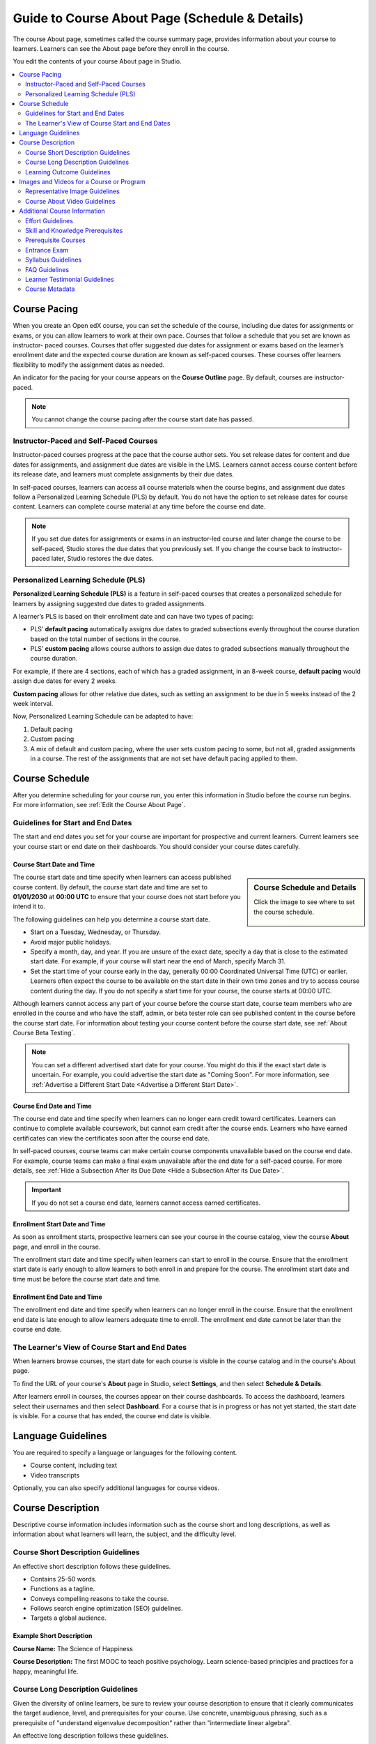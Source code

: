 .. _Guide to Course About Page:

#########################################################   
Guide to Course About Page (Schedule & Details)
#########################################################

.. tags:: educator, reference

The course About page, sometimes called the course summary page, provides
information about your course to learners. Learners can see the About page
before they enroll in the course.

.. image:: /_images/educator_references/about_page.png
 :alt: A course About page, showing the course image, video, description, and
     additional information.
 :width: 600

You edit the contents of your course About page in Studio.

.. contents::
   :local:
   :depth: 2

.. _Course Pacing:

*************************
Course Pacing
*************************

When you create an Open edX course, you can set the schedule of the course,
including due dates for assignments or exams, or you can allow learners to work
at their own pace. Courses that follow a schedule that you set are known as
instructor- paced courses. Courses that offer suggested due dates for
assignment or exams based on the learner’s enrollment date and the expected
course duration are known as self-paced courses. These courses offer learners
flexibility to modify the assignment dates as needed.

An indicator for the pacing for your course appears on the **Course Outline**
page. By default, courses are instructor-paced.

.. image:: /_images/educator_references/Pacing_COIndicator.png
 :width: 600
 :alt: The Course Outline page with a call-out for the indicator that the
     course is instructor-paced.

.. note::
    You cannot change the course pacing after the course start date has passed.

========================================
Instructor-Paced and Self-Paced Courses
========================================

Instructor-paced courses progress at the pace that the course author sets. You
set release dates for content and due dates for assignments, and assignment due
dates are visible in the LMS. Learners cannot access course content before its
release date, and learners must complete assignments by their due dates.

In self-paced courses, learners can access all course materials when the
course begins, and assignment due dates follow a Personalized Learning Schedule (PLS)
by default. You do not have the option to set release dates for course content. Learners can
complete course material at any time before the course end date.

.. image:: /_images/educator_references/Pacing_SubSettingsWithCustomPacing.png
 :width: 500
 :alt: Side-by-side comparison of subsection settings for instructor-led and
     self-paced courses, showing release and due date options for the
     instructor-led course.

.. note:: If you set due dates for assignments or exams in an instructor-led
   course and later change the course to be self-paced, Studio stores the due
   dates that you previously set. If you change the course back to instructor-
   paced later, Studio restores the due dates.


.. _Personalized Learning Schedule:

========================================
Personalized Learning Schedule (PLS)
========================================

**Personalized Learning Schedule (PLS)** is a feature in self-paced courses that creates
a personalized schedule for learners by assigning suggested due dates to graded assignments.

A learner’s PLS is based on their enrollment date and can have two types of pacing:

* PLS’ **default pacing** automatically assigns due dates to graded subsections evenly throughout the course duration based on the total number of sections in the course.
* PLS’ **custom pacing** allows course authors to assign due dates to graded subsections manually throughout the course duration.

For example, if there are 4 sections, each of which has a graded assignment, in an 8-week course,
**default pacing** would assign due dates for every 2 weeks.

.. image:: /_images/educator_references/Pacing_DefaultPacing.png
 :width: 450
 :alt: Default Pacing Schedule for an 8-week course with 4 graded assignments.


**Custom pacing** allows for other relative due dates, such as setting an assignment to be due in
5 weeks instead of the 2 week interval.

.. image:: /_images/educator_references/Pacing_CustomPacing.png
 :width: 450
 :alt: Custom Pacing Schedule for an 8-week course with 4 graded assignments where 1 of which
     has a custom due date of 5 weeks.


Now, Personalized Learning Schedule can be adapted to have:

#. Default pacing
#. Custom pacing
#. A mix of default and custom pacing, where the user sets custom pacing to some, but not all, graded assignments in a course. The rest of the assignments that are not set have default pacing applied to them.

.. _Course Schedule:

****************************
Course Schedule
****************************

After you determine scheduling for your course run, you enter this
information in Studio before the course run begins. For more information,
see :ref:`Edit the Course About Page`.

.. _Guidelines for Start and End Dates:

========================================
Guidelines for Start and End Dates
========================================

The start and end dates you set for your course are important for prospective
and current learners. Current learners see your course start or end date on
their dashboards. You should consider your course dates carefully.

--------------------------------
Course Start Date and Time
--------------------------------

.. sidebar:: Course Schedule and Details

  Click the image to see where to set the course schedule.

    .. thumbnail:: /_images/Educators_course_schedule.png

The course start date and time specify when learners can access published
course content. By default, the course start date and time are set to
**01/01/2030** at **00:00 UTC** to ensure that your course does not start
before you intend it to.

The following guidelines can help you determine a course start date.

* Start on a Tuesday, Wednesday, or Thursday.
* Avoid major public holidays.
* Specify a month, day, and year. If you are unsure of the exact date, specify
  a day that is close to the estimated start date. For example, if your course
  will start near the end of March, specify March 31.
* Set the start time of your course early in the day, generally 00:00
  Coordinated Universal Time (UTC) or earlier. Learners often expect the course
  to be available on the start date in their own time zones and try to access
  course content during the day. If you do not specify a start time for your
  course, the course starts at 00:00 UTC.

Although learners cannot access any part of your course before the course
start date, course team members who are enrolled in the course and who have
the staff, admin, or beta tester role can see published content in the course
before the course start date. For information about testing your course
content before the course start date, see :ref:`About Course Beta Testing`.

.. note::
  You can set a different advertised start date for your course. You might do
  this if the exact start date is uncertain. For example, you could advertise
  the start date as "Coming Soon". For more information, see
  :ref:`Advertise a Different Start Date <Advertise a Different Start Date>`.

--------------------------------
Course End Date and Time
--------------------------------

The course end date and time specify when learners can no longer earn credit
toward certificates. Learners can continue to complete available coursework,
but cannot earn credit after the course ends. Learners who have earned
certificates can view the certificates soon after the course end date.

In self-paced courses, course teams can make certain course components
unavailable based on the course end date. For example, course teams can make a
final exam unavailable after the end date for a self-paced course. For more
details, see :ref:`Hide a Subsection After its Due Date <Hide a Subsection After its Due Date>`.

.. important::
  If you do not set a course end date, learners cannot access earned
  certificates.

--------------------------------
Enrollment Start Date and Time
--------------------------------

As soon as enrollment starts, prospective learners can see your course in the
course catalog, view the course **About** page, and enroll in the course.

The enrollment start date and time specify when learners can start to enroll
in the course. Ensure that the enrollment start date is early enough to allow
learners to both enroll in and prepare for the course. The enrollment start date and time must be before the course start date and time.

.. _Enrollment End Date and Time:

--------------------------------
Enrollment End Date and Time
--------------------------------

The enrollment end date and time specify when learners can no longer enroll
in the course. Ensure that the enrollment end date is late enough to allow
learners adequate time to enroll. The enrollment end date cannot be later
than the course end date.


.. _View Start and End Dates:

================================================
The Learner's View of Course Start and End Dates
================================================

When learners browse courses, the start date for each course is visible in the
course catalog and in the course's About page.

.. image:: /_images/educator_references/course_dates.png
 :alt: Course cards in the course catalog, showing each course's start date.
 :width: 800

.. image:: /_images/educator_references/about-page-course-start.png
 :alt: The course About page, showing the start date.
 :width: 800


To find the URL of your course's **About** page in Studio, select
**Settings**, and then select **Schedule & Details**.

After learners enroll in courses, the courses appear on their course
dashboards. To access the dashboard, learners select their usernames and then
select **Dashboard**. For a course that is in progress or has not yet started,
the start date is visible. For a course that has ended, the course end date is
visible.

.. image:: /_images/educator_references/dashboard-course-start-and-end.png
 :alt: The learner dashboard with a course in progress, one that has ended, one
  that is self-paced and can be started any time, and one that has not
  started.
 :width: 800

.. _Language Guidelines:

*******************
Language Guidelines
*******************

You are required to specify a language or languages for the following content.

* Course content, including text
* Video transcripts

Optionally, you can also specify additional languages for course videos.

.. _Course Description:

********************************
Course Description
********************************

Descriptive course information includes information such as the course short
and long descriptions, as well as information about what learners will learn,
the subject, and the difficulty level.

.. _Course Short Description Guidelines:

========================================
Course Short Description Guidelines
========================================

An effective short description follows these guidelines.

* Contains 25–50 words.
* Functions as a tagline.
* Conveys compelling reasons to take the course.
* Follows search engine optimization (SEO) guidelines.
* Targets a global audience.


--------------------------------
Example Short Description
--------------------------------

**Course Name:** The Science of Happiness 

**Course Description:** The first MOOC to teach positive psychology. Learn science-based principles and
practices for a happy, meaningful life.

.. _Course Long Description Guidelines:

========================================
Course Long Description Guidelines
========================================

Given the diversity of online learners, be sure to review your course
description to ensure that it clearly communicates the target audience, level,
and prerequisites for your course. Use concrete, unambiguous phrasing, such as
a prerequisite of "understand eigenvalue decomposition" rather than
"intermediate linear algebra".

An effective long description follows these guidelines.

* Contains 150–300 words.
* Is easy to skim.
* Uses bullet points instead of dense text paragraphs.
* Follows SEO guidelines.
* Targets a global audience.


--------------------------------
Example Long Descriptions
--------------------------------

The following long description is a content-based example.

  Want to learn computer programming, but unsure where to begin? This is the
  course for you! Scratch is the computer programming language that makes it
  easy and fun to create interactive stories, games and animations and share
  them online.

  This course is an introduction to computer science using the programming
  language Scratch, developed by MIT. Starting with the basics of using
  Scratch, the course will stretch your mind and challenge you. You will learn
  how to create amazing games, animated images and songs in just minutes with a
  simple “drag and drop” interface.

  No previous programming knowledge needed. Join us as you start your computer
  science journey.

The following long description is a skills-based example.

  Taught by instructors with decades of experience on Wall Street, this M&A
  course will equip analysts and associates with the skills they need to rise
  to employment in the M&A field. Additionally, directors and managers who have
  transitioned, or hope to transition, to M&A from other areas such as equities
  or fixed income can use this course to eliminate skill gaps.

.. _Learning Outcome Guidelines:

========================================
Learning Outcome Guidelines
========================================

It is good practice to include a list of learning outcomes describing the skills and knowledge
learners will acquire in the course in an itemized list. It is recommended that
you format each item as a short bullet item.


--------------------------------
Example Learning Outcomes
--------------------------------

* Write basic R scripts to manipulate and visualize data.
* Apply linear and logistic regression techniques to analyze real-world datasets and interpret the results.
* Apply text analytics techniques to extract insights from a given dataset and present their findings.
* Formulate and solve linear and integer optimization problems


.. _Course and Program Images and Videos:

************************************************
Images and Videos for a Course or Program
************************************************

The About page for a course or program includes both a representative image and
a short About video. The course or program image also appears in places such as
learner dashboards and search engine results.

For information about how to add your course title and number, see
:ref:`Creating a New Course <Create a New Course>`.

.. _Course and Program Image Guidelines:

========================================
Representative Image Guidelines
========================================

A representative image is an eye-catching, colorful image that captures the
essence of a course or program. These images are visible in the following
locations.


* The About page.
* The learner dashboard.
* Search engine results.

When you create a course or program image, keep the following guidelines in
mind.

* The image must not include text or headlines.
* You must have permission to use the image. Possible image sources include
  Flickr Creative Commons, Stock Vault, Stock XCHNG, and iStock Photo.
* Each course in a sequence or program must have a unique image.



.. _Image Size Guidelines:

--------------------------------
Image Size Guidelines
--------------------------------

Images must follow specific size guidelines.

--------------------------------
Course Image Size
--------------------------------

The course image that you add in Studio appears on the About page for the
course and on the learner dashboard. It must be a minimum of 378 pixels in
width by 225 pixels in height, and in .jpg or .png format. Make sure the
image that you upload maintains the aspect ratio of those dimensions so that
the image appears correctly on the dashboard.

.. _Course About Video Guidelines:

========================================
Course About Video Guidelines
========================================

.. tags:: educator, reference

The course About video should excite and entice potential learners to enroll,
and reveal some of the personality that the course team brings to the course.

This video should answer these key questions.

* Who is teaching the course?
* What university or institution is the course affiliated with?
* What topics and concepts are covered in your course?
* Why should a learner enroll in your course?

This video should deliver your message as concisely as possible and have a run
time of less than two minutes.

Before you upload a course About video, make sure that it follows the
same :ref:`video guidelines <Video Compression Specifications>`
as your course content videos.

.. note::

  * If you upload both a course image and a course About video, the course
    image appears on learner dashboards with a **play** icon superimposed on
    it. If you upload only a course video, the first frame of the video
    file appears with the **play** icon.

  * The process for adding a course about video is different than the process
    for including videos as part of the content of your course. For more
    information about including video content, see :ref:`Introduction to Video`.

For information about how to add an About video to your course About page, see
:ref:`Add an About Video <Add an About Video>`.

.. _Additional Course Information:

************************************************
Additional Course Information
************************************************

You can add these optional items to your course About page. For more
information, see :ref:`Edit the Course About Page`.

.. _Effort Guidelines:

========================================
Effort Guidelines
========================================

Effort indicates the number of hours each week you expect learners to work on
your course, rounded to the nearest whole number.


.. _Set Course Prerequisites:

========================================
Skill and Knowledge Prerequisites
========================================

You might want to make sure your learners have a specific set of skills
and knowledge before they take your course. This information appears on the
course About page.


Optionally, you can also require that learners complete a specific course
before they enroll in your course, or that learners complete an entrance exam
before they access course content. This information also appears on the About
page, but you specify these prerequisites on the **Schedule & Details** page
in Studio. For more information, see :ref:`Require a Prerequisite Course` and
:ref:`Require an Entrance Exam`.

You add skill and knowledge prerequisites in Studio. For more information,
see :ref:`Edit the Course About Page`.

------------------------------------------
Example Skill and Knowledge Prerequisites
------------------------------------------

* Secondary school (high school) algebra; basic mathematics concepts
* Graduate-level understanding of Keynesian economics
* Basic algebra
* Familiarity with eigenvalue decomposition

.. _Prerequisite Courses:

========================================
Prerequisite Courses
========================================

When you require your learners pass a particular course before they
enroll in your course, learners see information about course prerequisites on
the course **About** page.

.. image:: /_images/educator_references/PrereqAboutPage.png
  :width: 500
  :alt: A course About page with prerequisite course information circled.

If learners have not completed the prerequisite course, they can enroll in
your course and then see your course on their learner dashboards. However,
unlike with other courses, the dashboard does not provide a link to the
course content. The dashboard includes a link to the **About** page for the
prerequisite course. Learners can enroll in the prerequisite course from the
**About** page.

.. image:: /_images/educator_references/Prereq_StudentDashboard.png
  :width: 500
  :alt: The learner dashboard with an available course and a course that is
      unavailable because it has a prerequisite.

You enter this information in Studio. For more information, see :ref:`Require a Prerequisite Course`.

.. _Entrance Exam Prerequisite:

========================================
Entrance Exam
========================================

You can require your learners to pass an entrance exam before they access
your course materials. If you include an entrance exam, learners who enroll
in your course can access only the **Entrance Exam** page until they pass the
exam. After learners pass the exam, they can access all released materials in
your course.

You enter this information in Studio. For more information, see :ref:`Require
an Entrance Exam <Require an Entrance Exam>`.

---------------------------------
Best Practices for Entrance Exams
---------------------------------

We strongly recommend you follow several guidelines to help you and your
learners have a positive experience with entrance exams.

* Make sure your beta testers include the entrance exam when they test
  your other course content.

* Make sure you mention the entrance exam in the course description on
  your course **About** page. Otherwise, learners will not know about the
  entrance exam before they enroll in your course and try to access course
  content.

* Add an announcement to the **Course Updates & News** page that contains
  information and instructions for learners who need to take the exam. When
  learners first try to access content in a course that has an entrance exam,
  they see the **Course Updates & News** page. We suggest you include
  the following information.

  * To begin the course entrance exam, learners select **Entrance Exam**.

  * After learners complete the entrance exam, they must select **Entrance
    Exam** again or refresh the page in their browsers. After the page
    refreshes, learners can access all currently available course content.

.. _Syllabus Guidelines:

========================================
Syllabus Guidelines
========================================

A syllabus is a review of content covered in your course, organized by week or
module. To create an effective syllabus, keep the following guidelines in mind.

* Focus on topics and content.
* Do not include detailed information about course logistics, such as grading,
  communication policies, and reading lists.
* Format items as either paragraphs or a bulleted list.


You can add the syllabus to your course About page. For more information, see
:ref:`Edit the Course About Page`.

You can also add a syllabus to your course in Studio by creating a custom page
or a handout. For more information, see :ref:`Add Page <Adding Pages to a Course>` and :ref:`Add Course
Handouts <Add Course Handouts>`.

--------------------------------
Example Syllabus
--------------------------------

**Week 1: From Calculator to Computer**

Introduction to basic programming concepts, such as values and expressions, as
well as making decisions when implementing algorithms and developing programs.

**Week 2: State Transformation**

Introduction to state transformation, including representation of data and
programs as well as conditional repetition.

.. _FAQ Guidelines:

========================================
FAQ Guidelines
========================================

To help prospective learners, you can add any frequently asked questions (FAQ)
and the answers to those questions to your About page.


You can add the FAQ to your course About page. For more information, see
:ref:`Edit the Course About Page`.

--------------------------------
Example FAQ
--------------------------------

**Q: Is the textbook required?**

A: No, the textbook is not required. However, you will find that it more
completely explains some of the concepts that we cover quickly in the course,
and will add depth to your understanding.

**Q: How much is the final exam worth?**

A: The final exam is worth 30% of the total grade. You can find more
information about the value of each assignment on your **Progress** page.

.. _Learner Testimonial Guidelines:

========================================
Learner Testimonial Guidelines
========================================

A learner testimonial is a quote from a learner in the course, demonstrating
the value of taking the course.

To be effective, a testimonial should contain no more than 25-50 words.


You can add the learner testimonial to your course About page. For more
information, see :ref:`Edit the Course About Page`.



.. _Course Metadata:

========================================
Course Metadata
========================================

You may need to be able to make certain custom information about your course
available to entities such as customer relationship management (CRM)
software, a marketing site, or other external systems. This information is
not visible to learners.

For example, you might want to make the following information available.

* The course difficulty
* The course ID in an external system
* Course prerequisites

You add this information as a JSON dictionary in Studio. For more
information, see :ref:`Add Course Metadata <Add Course Metadata>`.

.. seealso::

  :ref:`Guide to Basic Course Details` (reference)

  :ref:`Edit Basic Course Details` (how-to)

  :ref:`Edit the Course About Page` (how-to)

  :ref:`Set Course Pacing` (how-to)

  :ref:`Set Course Schedule` (how-to)

**Maintenance chart**

+--------------+-------------------------------+----------------+--------------------------------+
| Review Date  | Working Group Reviewer        |   Release      |Test situation                  |
+--------------+-------------------------------+----------------+--------------------------------+
|              |                               |                |                                |
+--------------+-------------------------------+----------------+--------------------------------+